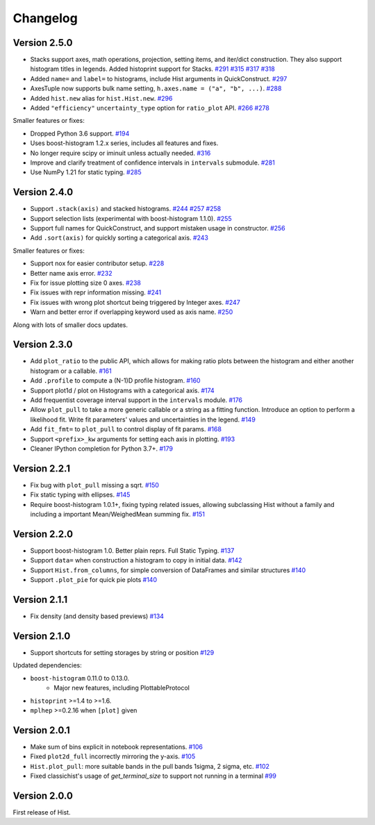 Changelog
====================

Version 2.5.0
--------------------

* Stacks support axes, math operations, projection, setting items, and iter/dict
  construction. They also support histogram titles in legends. Added histoprint
  support for Stacks.
  `#291 <https://github.com/scikit-hep/hist/pull/291>`_
  `#315 <https://github.com/scikit-hep/hist/pull/315>`_
  `#317 <https://github.com/scikit-hep/hist/pull/317>`_
  `#318 <https://github.com/scikit-hep/hist/pull/318>`_

* Added ``name=`` and ``label=`` to histograms, include Hist arguments in QuickConstruct.
  `#297 <https://github.com/scikit-hep/hist/pull/297>`_

* AxesTuple now supports bulk name setting, ``h.axes.name = ("a", "b", ...)``.
  `#288 <https://github.com/scikit-hep/hist/pull/288>`_

* Added ``hist.new`` alias for ``hist.Hist.new``.
  `#296 <https://github.com/scikit-hep/hist/pull/296>`_

* Added ``"efficiency"`` ``uncertainty_type`` option for ``ratio_plot`` API.
  `#266 <https://github.com/scikit-hep/hist/pull/266>`_
  `#278 <https://github.com/scikit-hep/hist/pull/278>`_

Smaller features or fixes:

* Dropped Python 3.6 support.
  `#194 <https://github.com/scikit-hep/hist/pull/194>`_

* Uses boost-histogram 1.2.x series, includes all features and fixes.

* No longer require scipy or iminuit unless actually needed.
  `#316 <https://github.com/scikit-hep/hist/pull/316>`_

* Improve and clarify treatment of confidence intervals in ``intervals`` submodule.
  `#281 <https://github.com/scikit-hep/hist/pull/281>`_

* Use NumPy 1.21 for static typing.
  `#285 <https://github.com/scikit-hep/hist/pull/285>`_


Version 2.4.0
--------------------

* Support ``.stack(axis)`` and stacked histograms.
  `#244 <https://github.com/scikit-hep/hist/pull/244>`_
  `#257 <https://github.com/scikit-hep/hist/pull/257>`_
  `#258 <https://github.com/scikit-hep/hist/pull/258>`_

* Support selection lists (experimental with boost-histogram 1.1.0).
  `#255 <https://github.com/scikit-hep/hist/pull/255>`_

* Support full names for QuickConstruct, and support mistaken usage in constructor.
  `#256 <https://github.com/scikit-hep/hist/pull/256>`_

* Add ``.sort(axis)`` for quickly sorting a categorical axis.
  `#243 <https://github.com/scikit-hep/hist/pull/243>`_


Smaller features or fixes:

* Support nox for easier contributor setup.
  `#228 <https://github.com/scikit-hep/hist/pull/228>`_

* Better name axis error.
  `#232 <https://github.com/scikit-hep/hist/pull/232>`_

* Fix for issue plotting size 0 axes.
  `#238 <https://github.com/scikit-hep/hist/pull/238>`_

* Fix issues with repr information missing.
  `#241 <https://github.com/scikit-hep/hist/pull/241>`_

* Fix issues with wrong plot shortcut being triggered by Integer axes.
  `#247 <https://github.com/scikit-hep/hist/pull/247>`_

* Warn and better error if overlapping keyword used as axis name.
  `#250 <https://github.com/scikit-hep/hist/pull/250>`_

Along with lots of smaller docs updates.






Version 2.3.0
--------------------

* Add ``plot_ratio`` to the public API, which allows for making ratio plots between the
  histogram and either another histogram or a callable.
  `#161 <https://github.com/scikit-hep/hist/pull/161>`_

* Add ``.profile`` to compute a (N-1)D profile histogram.
  `#160 <https://github.com/scikit-hep/hist/pull/160>`_

* Support plot1d / plot on Histograms with a categorical axis.
  `#174 <https://github.com/scikit-hep/hist/pull/174>`_

* Add frequentist coverage interval support in the ``intervals`` module.
  `#176 <https://github.com/scikit-hep/hist/pull/176>`_

* Allow ``plot_pull`` to take a more generic callable or a string as a fitting function.
  Introduce an option to perform a likelihood fit. Write fit parameters' values
  and uncertainties in the legend.
  `#149 <https://github.com/scikit-hep/hist/pull/149>`_

* Add ``fit_fmt=`` to ``plot_pull`` to control display of fit params.
  `#168 <https://github.com/scikit-hep/hist/pull/168>`_

* Support ``<prefix>_kw`` arguments for setting each axis in plotting.
  `#193 <https://github.com/scikit-hep/hist/pull/193>`_

* Cleaner IPython completion for Python 3.7+.
  `#179 <https://github.com/scikit-hep/hist/pull/179>`_


Version 2.2.1
--------------------

* Fix bug with ``plot_pull`` missing a sqrt.
  `#150 <https://github.com/scikit-hep/hist/pull/150>`_

* Fix static typing with ellipses.
  `#145 <https://github.com/scikit-hep/hist/pull/145>`_

* Require boost-histogram 1.0.1+, fixing typing related issues, allowing
  subclassing Hist without a family and including a important Mean/WeighedMean
  summing fix.
  `#151 <https://github.com/scikit-hep/hist/pull/151>`_

Version 2.2.0
--------------------

* Support boost-histogram 1.0. Better plain reprs. Full Static Typing.
  `#137 <https://github.com/scikit-hep/hist/pull/137>`_

* Support ``data=`` when construction a histogram to copy in initial data.
  `#142 <https://github.com/scikit-hep/hist/pull/142>`_

* Support ``Hist.from_columns``, for simple conversion of DataFrames and similar structures
  `#140 <https://github.com/scikit-hep/hist/pull/140>`_

* Support ``.plot_pie`` for quick pie plots
  `#140 <https://github.com/scikit-hep/hist/pull/140>`_

Version 2.1.1
--------------------

* Fix density (and density based previews)
  `#134 <https://github.com/scikit-hep/hist/pull/134>`_


Version 2.1.0
--------------------

* Support shortcuts for setting storages by string or position
  `#129 <https://github.com/scikit-hep/hist/pull/129>`_

Updated dependencies:

* ``boost-histogram`` 0.11.0 to 0.13.0.
    * Major new features, including PlottableProtocol

* ``histoprint`` >=1.4 to >=1.6.

* ``mplhep`` >=0.2.16 when ``[plot]`` given


Version 2.0.1
--------------------

* Make sum of bins explicit in notebook representations.
  `#106 <https://github.com/scikit-hep/hist/pull/106>`_

* Fixed ``plot2d_full`` incorrectly mirroring the y-axis.
  `#105 <https://github.com/scikit-hep/hist/pull/105>`_

* ``Hist.plot_pull``: more suitable bands in the pull bands 1sigma, 2 sigma, etc.
  `#102 <https://github.com/scikit-hep/hist/pull/102>`_

* Fixed classichist's usage of `get_terminal_size` to support not running in a terminal
  `#99 <https://github.com/scikit-hep/hist/pull/99>`_


Version 2.0.0
--------------------

First release of Hist.
